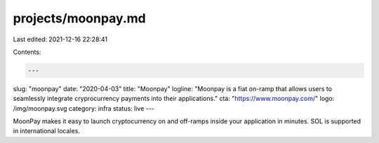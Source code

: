 projects/moonpay.md
===================

Last edited: 2021-12-16 22:28:41

Contents:

.. code-block:: md

    ---
slug: "moonpay"
date: "2020-04-03"
title: "Moonpay"
logline: "Moonpay is a fiat on-ramp that allows users to seamlessly integrate cryprocurrency payments into their applications."
cta: "https://www.moonpay.com/"
logo: /img/moonpay.svg
category: infra
status: live
---

MoonPay makes it easy to launch cryptocurrency on and off-ramps inside your application in minutes. SOL is supported in international locales.


